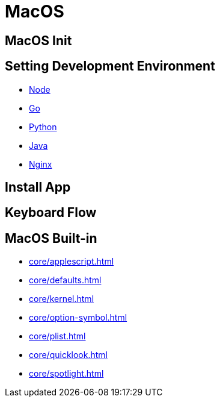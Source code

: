 = MacOS

== MacOS Init

== Setting Development Environment

* xref:env/node.adoc[Node]
* xref:env/go.adoc[Go]
* xref:env/python.adoc[Python]
* xref:env/sdkman.adoc[Java]
* xref:env/nginx.adoc[Nginx]

== Install App

== Keyboard Flow

== MacOS Built-in

* xref:core/applescript.adoc[]
* xref:core/defaults.adoc[]
* xref:core/kernel.adoc[]
* xref:core/option-symbol.adoc[]
* xref:core/plist.adoc[]
* xref:core/quicklook.adoc[]
* xref:core/spotlight.adoc[]